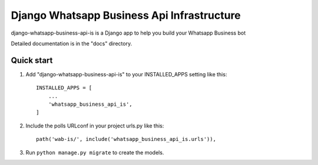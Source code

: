 ============================================
Django Whatsapp Business Api Infrastructure
============================================

django-whatsapp-business-api-is is a Django app to help you build your Whatsapp Business bot

Detailed documentation is in the "docs" directory.

Quick start
-----------

1. Add "django-whatsapp-business-api-is" to your INSTALLED_APPS setting like this::

    INSTALLED_APPS = [
        ...
        'whatsapp_business_api_is',
    ]

2. Include the polls URLconf in your project urls.py like this::

    path('wab-is/', include('whatsapp_business_api_is.urls')),

3. Run ``python manage.py migrate`` to create the models.